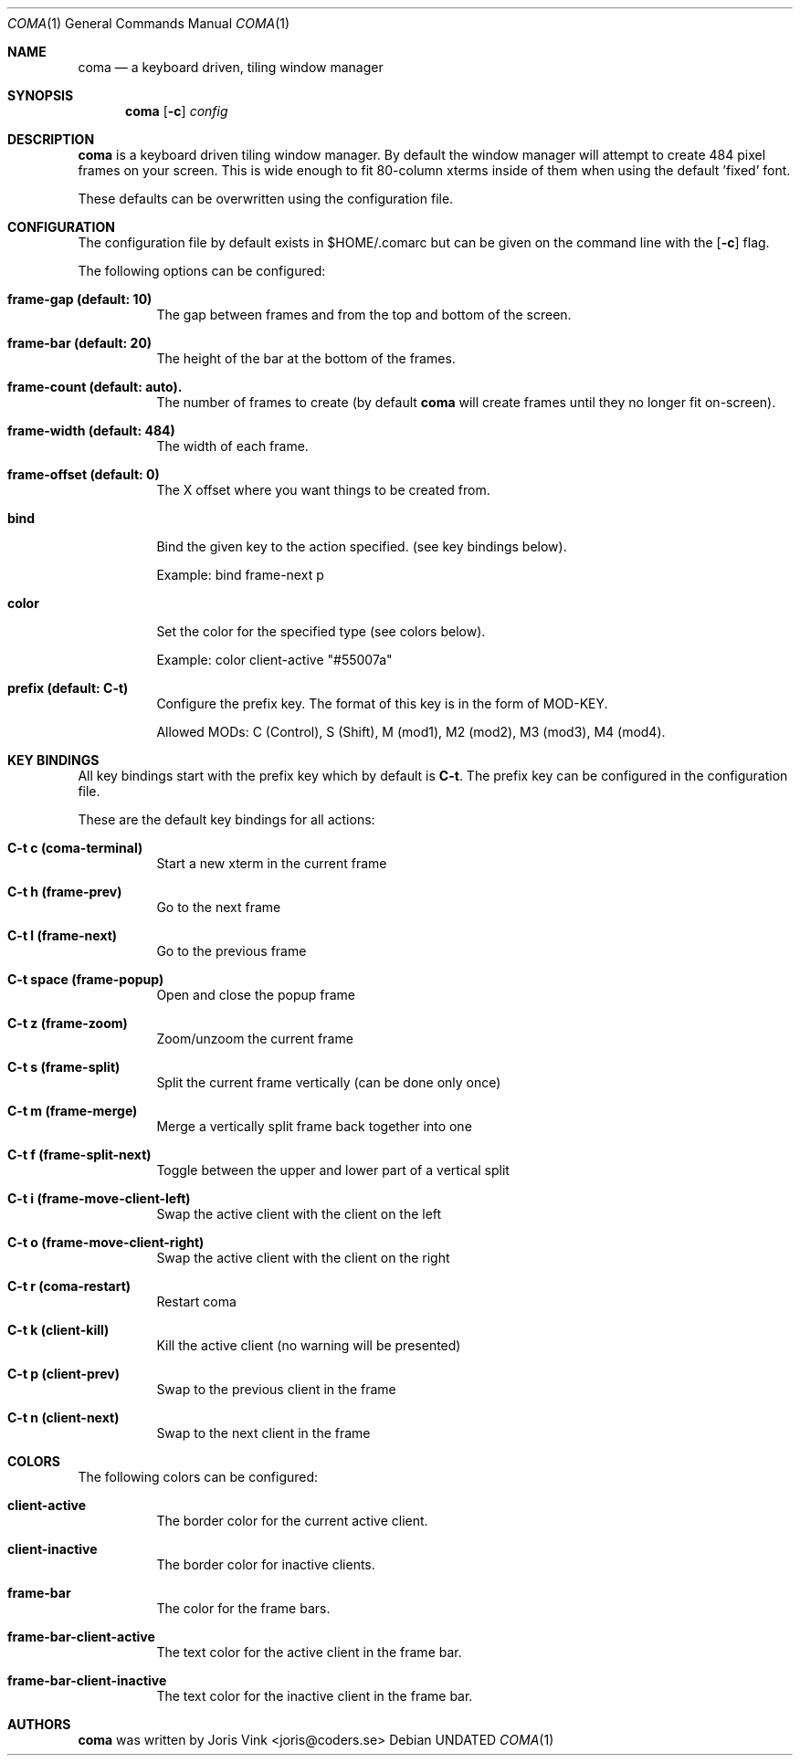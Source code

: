 .Dd
.Dt COMA 1
.Os
.Sh NAME
.Nm coma
.Nd a keyboard driven, tiling window manager
.Sh SYNOPSIS
.Nm
.Op Fl c
.Ar config
.Sh DESCRIPTION
.Nm
is a keyboard driven tiling window manager. By default the window manager
will attempt to create 484 pixel frames on your screen. This is wide enough
to fit 80-column xterms inside of them when using the default 'fixed' font.
.Pp
These defaults can be overwritten using the configuration file.
.Sh CONFIGURATION
The configuration file by default exists in
.An $HOME/.comarc
but can be given
on the command line with the
.Op Fl c
flag.
.Pp
The following options can be configured:
.Bl -tag -width Ds
.It Ic frame-gap (default: 10)
The gap between frames and from the top and bottom of the screen.
.It Ic frame-bar (default: 20)
The height of the bar at the bottom of the frames.
.It Ic frame-count (default: auto).
The number of frames to create (by default
.Nm
will create frames until they no longer fit on-screen).
.It Ic frame-width (default: 484)
The width of each frame.
.It Ic frame-offset (default: 0)
The X offset where you want things to be created from.
.It Ic bind
Bind the given key to the action specified. (see key bindings below).
.Pp
Example: bind frame-next p
.It Ic color
Set the color for the specified type (see colors below).
.Pp
Example: color client-active "#55007a"
.It Ic prefix (default: C-t)
Configure the prefix key. The format of this key is in the form of MOD-KEY.
.Pp
Allowed MODs: C (Control), S (Shift), M (mod1), M2 (mod2), M3 (mod3), M4 (mod4).
.Sh KEY BINDINGS
All key bindings start with the prefix key which by default is
.Ic C\-t .
The prefix key can be configured in the
.An configuration file .
.Pp
These are the default key bindings for all actions:
.Bl -tag -width Ds
.It Ic C\-t c (coma-terminal)
Start a new xterm in the current frame
.It Ic C\-t h (frame-prev)
Go to the next frame
.It Ic C\-t l (frame-next)
Go to the previous frame
.It Ic C\-t space (frame-popup)
Open and close the popup frame
.It Ic C\-t z (frame-zoom)
Zoom/unzoom the current frame
.It Ic C\-t s (frame-split)
Split the current frame vertically (can be done only once)
.It Ic C\-t m (frame-merge)
Merge a vertically split frame back together into one
.It Ic C\-t f (frame-split-next)
Toggle between the upper and lower part of a vertical split
.It Ic C\-t i (frame-move-client-left)
Swap the active client with the client on the left
.It Ic C\-t o (frame-move-client-right)
Swap the active client with the client on the right
.It Ic C\-t r (coma-restart)
Restart coma
.It Ic C\-t k (client-kill)
Kill the active client (no warning will be presented)
.It Ic C\-t p (client-prev)
Swap to the previous client in the frame
.It Ic C\-t n (client-next)
Swap to the next client in the frame
.El
.Sh COLORS
The following colors can be configured:
.Bl -tag -width Ds
.It Ic client-active
The border color for the current active client.
.It Ic client-inactive
The border color for inactive clients.
.It Ic frame-bar
The color for the frame bars.
.It Ic frame-bar-client-active
The text color for the active client in the frame bar.
.It Ic frame-bar-client-inactive
The text color for the inactive client in the frame bar.
.Sh AUTHORS
.Nm
was written by
.An Joris Vink <joris@coders.se>
